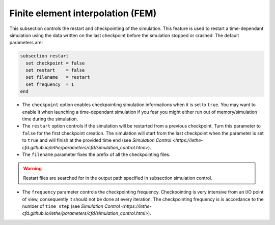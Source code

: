 Finite element interpolation (FEM)
~~~~~~~~~~~~~~~~~~~~~~~~~~~~~~~~~~

This subsection controls the restart and checkpointing of the simulation. 
This feature is used to restart a time-dependant simulation using the data written on the last checkpoint before the smulation stopped or crashed.
The default parameters are:

.. code-block:: text

  subsection restart
    set checkpoint = false
    set restart    = false
    set filename   = restart
    set frequency  = 1
  end

* The ``checkpoint`` option enables checkpointing simulation informations when it is set to ``true``. You may want to enable it when launching a time-dependant simulation if you fear you might either run out of memory/simulation time during the simulation.

* The ``restart`` option controls if the simulation will be restarted from a previous checkpoint. Turn this parameter to ``false`` for the first checkpoint creation. The simulation will start from the last checkpoint when the parameter is set to ``true`` and will finish at the provided time end (see `Simulation Control <https://lethe-cfd.github.io/lethe/parameters/cfd/simulation_control.html>`).

* The ``filename`` parameter fixes the prefix of all the checkpointing files. 

.. warning::

  Restart files are searched for in the output path specified in subsection simulation control.

* The ``frequency`` parameter controls the checkpointing frequency. Checkpointing is very intensive from an I/O point of view, consequently it should not be done at every iteration. The checkpointing frequency is is accordance to the number of ``time step`` (see `Simulation Control <https://lethe-cfd.github.io/lethe/parameters/cfd/simulation_control.html>`).
